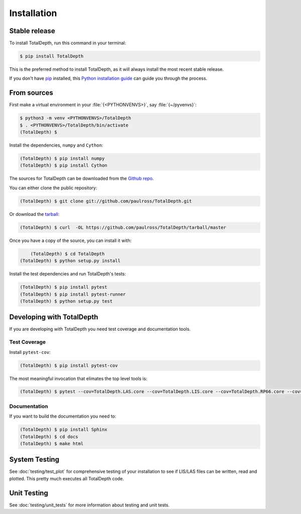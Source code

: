 .. highlight:: shell

============
Installation
============


Stable release
--------------

To install TotalDepth, run this command in your terminal:

.. code-block:: console

    $ pip install TotalDepth

This is the preferred method to install TotalDepth, as it will always install the most recent stable release. 

If you don't have `pip`_ installed, this `Python installation guide`_ can guide
you through the process.

.. _pip: https://pip.pypa.io
.. _Python installation guide: http://docs.python-guide.org/en/latest/starting/installation/


From sources
------------

First make a virtual environment in your :file:`{<PYTHONVENVS>}`, say :file:`{~/pyvenvs}`:

.. code-block:: console

    $ python3 -m venv <PYTHONVENVS>/TotalDepth
    $ . <PYTHONVENVS>/TotalDepth/bin/activate
    (TotalDepth) $

Install the dependencies, ``numpy`` and ``Cython``:

.. code-block:: console

    (TotalDepth) $ pip install numpy
    (TotalDepth) $ pip install Cython
    
The sources for TotalDepth can be downloaded from the `Github repo`_.

You can either clone the public repository:

.. code-block:: console

    (TotalDepth) $ git clone git://github.com/paulross/TotalDepth.git

Or download the `tarball`_:

.. code-block:: console

    (TotalDepth) $ curl  -OL https://github.com/paulross/TotalDepth/tarball/master

Once you have a copy of the source, you can install it with:

.. code-block:: console

	(TotalDepth) $ cd TotalDepth
    (TotalDepth) $ python setup.py install

Install the test dependencies and run TotalDepth's tests:

.. code-block:: console

    (TotalDepth) $ pip install pytest
    (TotalDepth) $ pip install pytest-runner
    (TotalDepth) $ python setup.py test

Developing with TotalDepth
----------------------------

If you are developing with TotalDepth you need test coverage and documentation tools.

Test Coverage
^^^^^^^^^^^^^^^^

Install ``pytest-cov``:

.. code-block:: console

    (TotalDepth) $ pip install pytest-cov

The most meaningful invocation that elimates the top level tools is:

.. code-block:: console

    (TotalDepth) $ pytest --cov=TotalDepth.LAS.core --cov=TotalDepth.LIS.core --cov=TotalDepth.RP66.core --cov=TotalDepth.util --cov-report html tests/


Documentation
^^^^^^^^^^^^^^^^

If you want to build the documentation you need to:

.. code-block:: console

    (TotalDepth) $ pip install Sphinx
    (TotalDepth) $ cd docs
    (TotalDepth) $ make html


System Testing
--------------------------

See :doc:`testing/test_plot` for comprehensive testing of your installation to see if LIS/LAS files can be written, read and plotted. This pretty much executes all TotalDepth code.

Unit Testing
--------------------------

See :doc:`testing/unit_tests` for more information about testing and unit tests.

.. _Github repo: https://github.com/paulross/TotalDepth
.. _tarball: https://github.com/paulross/TotalDepth/tarball/master
